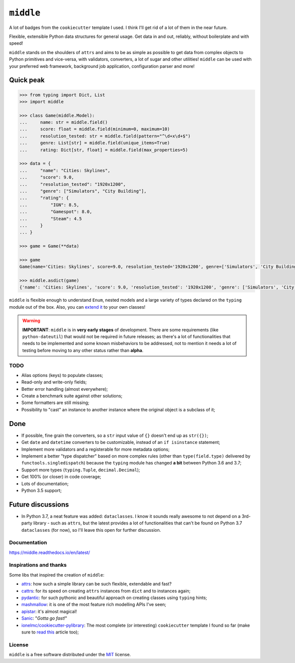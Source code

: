 ==========
``middle``
==========

.. start-badges

A lot of badges from the ``cookiecutter`` template I used. I think I'll get rid of a lot of them in the near future.

.. image:: https://readthedocs.org/projects/middle/badge/?style=flat
    :target: https://readthedocs.org/projects/middle
    :alt: Documentation Status

.. image:: https://travis-ci.org/vltr/middle.svg?branch=master
    :alt: Travis-CI Build Status
    :target: https://travis-ci.org/vltr/middle

.. image:: https://ci.appveyor.com/api/projects/status/github/vltr/middle?branch=master&svg=true
    :alt: AppVeyor Build Status
    :target: https://ci.appveyor.com/project/vltr/middle

.. image:: https://codecov.io/github/vltr/middle/coverage.svg?branch=master
    :alt: Coverage Status
    :target: https://codecov.io/github/vltr/middle

.. image:: https://api.codacy.com/project/badge/Grade/10c6ef32dfbe497087d57c9d86c02c80
    :alt: Codacy Grade
    :target: https://www.codacy.com/app/vltr/middle?utm_source=github.com&amp;utm_medium=referral&amp;utm_content=vltr/middle&amp;utm_campaign=Badge_Grade

.. image:: https://img.shields.io/pypi/v/middle.svg
    :alt: PyPI Package latest release
    :target: https://pypi.org/project/middle/

.. image:: https://img.shields.io/pypi/pyversions/middle.svg
    :alt: Supported versions
    :target: https://pypi.org/project/middle/

.. image:: https://img.shields.io/pypi/implementation/middle.svg
    :alt: Supported implementations
    :target: https://pypi.org/project/middle/

.. image:: https://img.shields.io/pypi/status/middle.svg
    :alt: PyPI - Status
    :target: https://pypi.org/project/middle/

.. image:: https://img.shields.io/badge/code%20style-black-000000.svg
    :alt: Code style: black
    :target: https://github.com/ambv/black

.. end-badges

Flexible, extensible Python data structures for general usage. Get data in and out, reliably, without boilerplate and with speed!

``middle`` stands on the shoulders of ``attrs`` and aims to be as simple as possible to get data from complex objects to Python primitives and vice-versa, with validators, converters, a lot of sugar and other utilities! ``middle`` can be used with your preferred web framework, background job application, configuration parser and more!

Quick peak
----------

.. code-block:: pycon

    >>> from typing import Dict, List
    >>> import middle

    >>> class Game(middle.Model):
    ...     name: str = middle.field()
    ...     score: float = middle.field(minimum=0, maximum=10)
    ...     resolution_tested: str = middle.field(pattern="^\d+x\d+$")
    ...     genre: List[str] = middle.field(unique_items=True)
    ...     rating: Dict[str, float] = middle.field(max_properties=5)

    >>> data = {
    ...     "name": "Cities: Skylines",
    ...     "score": 9.0,
    ...     "resolution_tested": "1920x1200",
    ...     "genre": ["Simulators", "City Building"],
    ...     "rating": {
    ...         "IGN": 8.5,
    ...         "Gamespot": 8.0,
    ...         "Steam": 4.5
    ...     }
    ... }

    >>> game = Game(**data)

    >>> game
    Game(name='Cities: Skylines', score=9.0, resolution_tested='1920x1200', genre=['Simulators', 'City Building'], rating={'IGN': 8.5, 'Gamespot': 8.0, 'Steam': 4.5})

    >>> middle.asdict(game)
    {'name': 'Cities: Skylines', 'score': 9.0, 'resolution_tested': '1920x1200', 'genre': ['Simulators', 'City Building'], 'rating': {'IGN': 8.5, 'Gamespot': 8.0, 'Steam': 4.5}}


``middle`` is flexible enough to understand ``Enum``, nested models and a large variety of types declared on the ``typing`` module out of the box. Also, you can `extend it <https://middle.readthedocs.io/en/latest/extending.html>`_ to your own classes!

.. warning::

    **IMPORTANT**: ``middle`` is in **very early stages** of development. There are some requirements (like ``python-dateutil``) that would not be required in future releases; as there's a lot of functionalities that needs to be implemented and some known misbehaviors to be addressed, not to mention it needs a lot of testing before moving to any other status rather than **alpha**.

TODO
====

- Alias options (keys) to populate classes;
- Read-only and write-only fields;
- Better error handling (almost everywhere);
- Create a benchmark suite against other solutions;
- Some formatters are still missing;
- Possibility to "cast" an instance to another instance where the original object is a subclass of it;

Done
----

- If possible, fine grain the converters, so a ``str`` input value of ``{}`` doesn't end up as ``str({})``;
- Get ``date`` and ``datetime`` converters to be customizable, instead of an ``if isinstance`` statement;
- Implement more validators and a registerable for more metadata options;
- Implement a better "type dispatcher" based on more complex rules (other than ``type(field.type)`` delivered by ``functools.singledispatch``) because the ``typing`` module has changed **a bit** between Python 3.6 and 3.7;
- Support more types (``typing.Tuple``, ``decimal.Decimal``);
- Get 100% (or closer) in code coverage;
- Lots of documentation;
- Python 3.5 support;

Future discussions
------------------

- In Python 3.7, a neat feature was added: ``dataclasses``. I know it sounds really awesome to not depend on a 3rd-party library - such as ``attrs``, but the latest provides a lot of functionalities that can't be found on Python 3.7 ``dataclasses`` (for now), so I'll leave this open for further discussion.

Documentation
=============

https://middle.readthedocs.io/en/latest/

Inspirations and thanks
=======================

Some libs that inspired the creation of ``middle``:

- `attrs <http://www.attrs.org/en/stable/>`_: how such a simple library can be such flexible, extendable and fast?
- `cattrs <https://github.com/Tinche/cattrs>`_: for its speed on creating ``attrs`` instances from ``dict`` and to instances again;
- `pydantic <https://pydantic-docs.helpmanual.io/>`_: for such pythonic and beautiful approach on creating classes using ``typing`` hints;
- `mashmallow <https://marshmallow.readthedocs.io/en/latest/>`_: it is one of the most feature rich modelling APIs I've seen;
- `apistar <https://docs.apistar.com/>`_: it's almost magical!
- `Sanic <http://sanic.readthedocs.io/en/latest/>`_: "*Gotta go fast!*"
- `ionelmc/cookiecutter-pylibrary <https://github.com/ionelmc/cookiecutter-pylibrary>`_: The most complete (or interesting) ``cookiecutter`` template I found so far (make sure to `read this <https://blog.ionelmc.ro/2014/05/25/python-packaging/>`_ article too);

License
=======

``middle`` is a free software distributed under the `MIT <https://choosealicense.com/licenses/mit/>`_ license.
